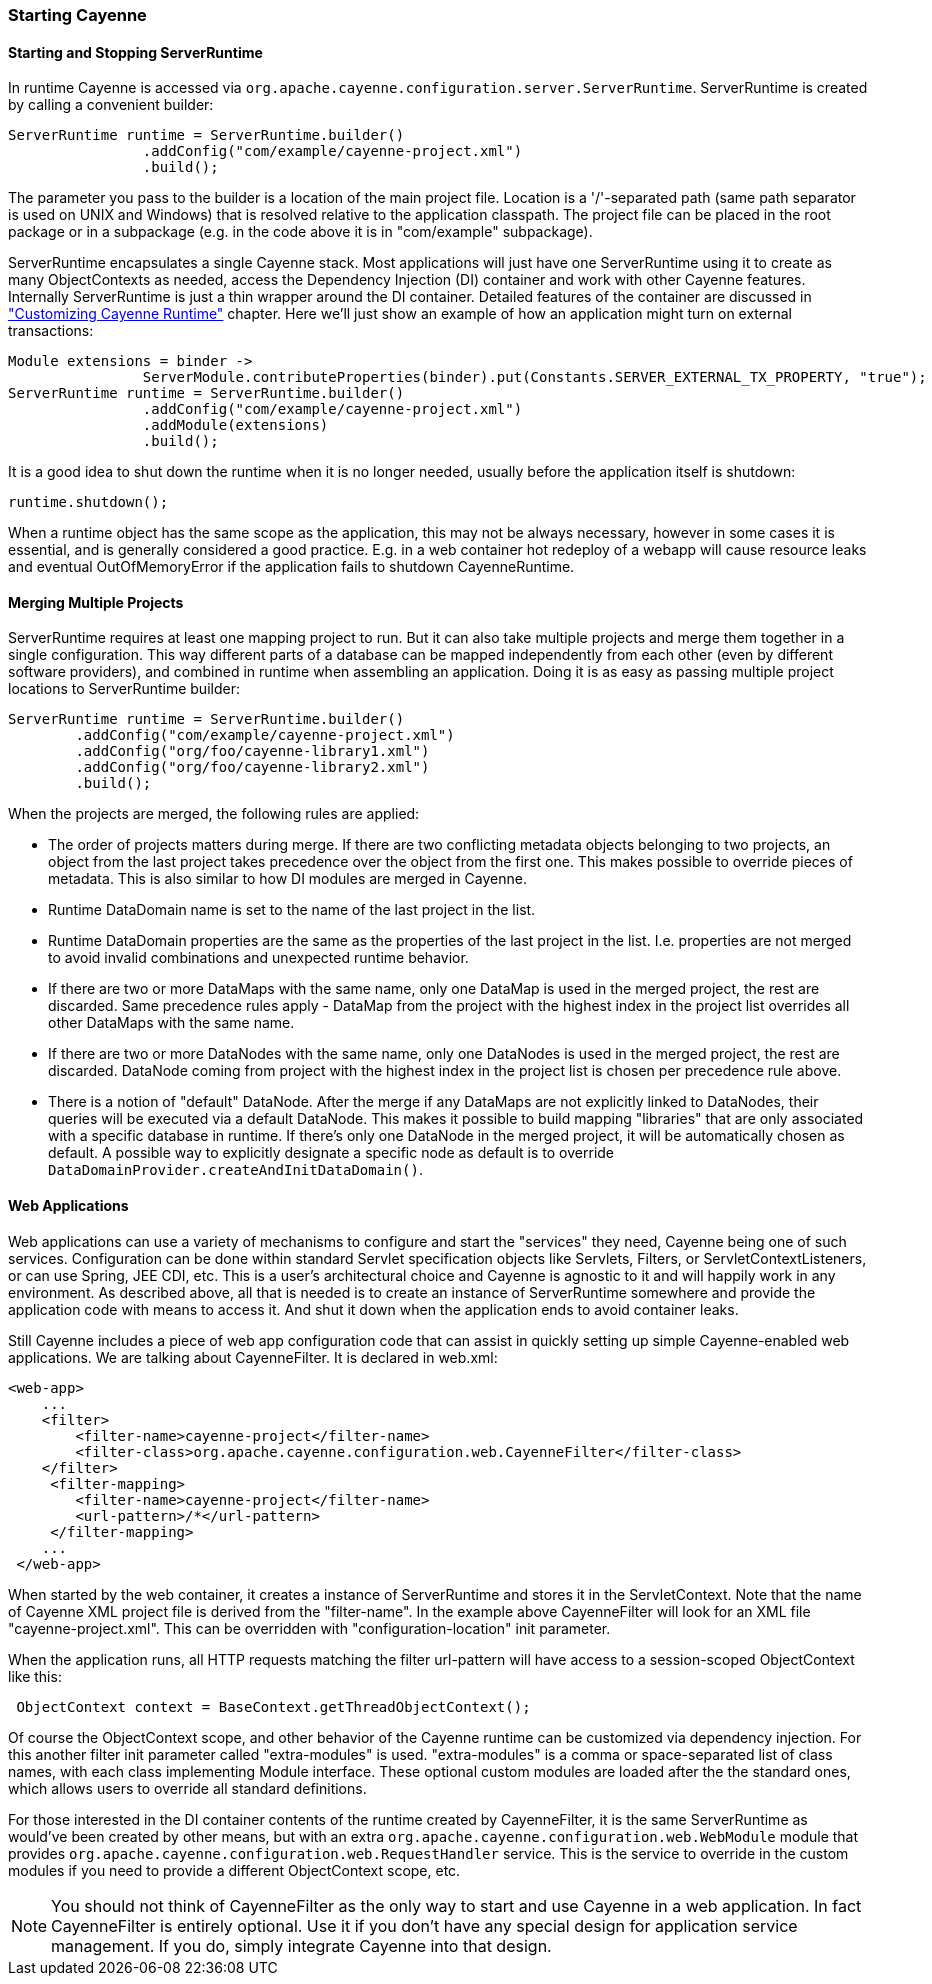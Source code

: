 // Licensed to the Apache Software Foundation (ASF) under one or more
// contributor license agreements. See the NOTICE file distributed with
// this work for additional information regarding copyright ownership.
// The ASF licenses this file to you under the Apache License, Version
// 2.0 (the "License"); you may not use this file except in compliance
// with the License. You may obtain a copy of the License at
//
// http://www.apache.org/licenses/LICENSE-2.0 Unless required by
// applicable law or agreed to in writing, software distributed under the
// License is distributed on an "AS IS" BASIS, WITHOUT WARRANTIES OR
// CONDITIONS OF ANY KIND, either express or implied. See the License for
// the specific language governing permissions and limitations under the
// License.

=== Starting Cayenne

==== Starting and Stopping ServerRuntime

In runtime Cayenne is accessed via `org.apache.cayenne.configuration.server.ServerRuntime`. ServerRuntime is created by calling a convenient builder:

[source, java]
----
ServerRuntime runtime = ServerRuntime.builder()
                .addConfig("com/example/cayenne-project.xml")
                .build();
----

The parameter you pass to the builder is a location of the main project file. Location is a '/'-separated path (same path separator is used on UNIX and Windows) that is resolved relative to the application classpath. The project file can be placed in the root package or in a subpackage (e.g. in the code above it is in "com/example" subpackage).

ServerRuntime encapsulates a single Cayenne stack. Most applications will just have one ServerRuntime using it to create as many ObjectContexts as needed, access the Dependency Injection (DI) container and work with other Cayenne features. Internally ServerRuntime is just a thin wrapper around the DI container. Detailed features of the container are discussed in xref:customize["Customizing Cayenne Runtime"] chapter. Here we'll just show an example of how an application might turn on external transactions:

[source, java]
----
Module extensions = binder ->
                ServerModule.contributeProperties(binder).put(Constants.SERVER_EXTERNAL_TX_PROPERTY, "true");
ServerRuntime runtime = ServerRuntime.builder()
                .addConfig("com/example/cayenne-project.xml")
                .addModule(extensions)
                .build();
----

It is a good idea to shut down the runtime when it is no longer needed, usually before the application itself is shutdown:

[source, java]
----
runtime.shutdown();
----


When a runtime object has the same scope as the application, this may not be always necessary, however in some cases it is essential, and is generally considered a good practice. E.g. in a web container hot redeploy of a webapp will cause resource leaks and eventual OutOfMemoryError if the application fails to shutdown CayenneRuntime.

==== Merging Multiple Projects

ServerRuntime requires at least one mapping project to run. But it can also take multiple projects and merge them together in a single configuration. This way different parts of a database can be mapped independently from each other (even by different software providers), and combined in runtime when assembling an application. Doing it is as easy as passing multiple project locations to ServerRuntime builder:

[source, java]
----
ServerRuntime runtime = ServerRuntime.builder()
        .addConfig("com/example/cayenne-project.xml")
        .addConfig("org/foo/cayenne-library1.xml")
        .addConfig("org/foo/cayenne-library2.xml")
        .build();
----

When the projects are merged, the following rules are applied:


- The order of projects matters during merge. If there are two conflicting metadata objects belonging to two projects, an object from the last project takes precedence over the object from the first one. This makes possible to override pieces of metadata. This is also similar to how DI modules are merged in Cayenne.

- Runtime DataDomain name is set to the name of the last project in the list.

- Runtime DataDomain properties are the same as the properties of the last project in the list. I.e. properties are not merged to avoid invalid combinations and unexpected runtime behavior.

- If there are two or more DataMaps with the same name, only one DataMap is used in the merged project, the rest are discarded. Same precedence rules apply - DataMap from the project with the highest index in the project list overrides all other DataMaps with the same name.

- If there are two or more DataNodes with the same name, only one DataNodes is used in the merged project, the rest are discarded. DataNode coming from project with the highest index in the project list is chosen per precedence rule above.

- There is a notion of "default" DataNode. After the merge if any DataMaps are not explicitly linked to DataNodes, their queries will be executed via a default DataNode. This makes it possible to build mapping "libraries" that are only associated with a specific database in runtime. If there's only one DataNode in the merged project, it will be automatically chosen as default. A possible way to explicitly designate a specific node as default is to override `DataDomainProvider.createAndInitDataDomain()`.

==== Web Applications

Web applications can use a variety of mechanisms to configure and start the "services" they need, Cayenne being one of such services. Configuration can be done within standard Servlet specification objects like Servlets, Filters, or ServletContextListeners, or can use Spring, JEE CDI, etc. This is a user's architectural choice and Cayenne is agnostic to it and will happily work in any environment. As described above, all that is needed is to create an instance of ServerRuntime somewhere and provide the application code with means to access it. And shut it down when the application ends to avoid container leaks.

Still Cayenne includes a piece of web app configuration code that can assist in quickly setting up simple Cayenne-enabled web applications. We are talking about CayenneFilter. It is declared in web.xml:

[source, XML]
----
<web-app>
    ...
    <filter>
        <filter-name>cayenne-project</filter-name>
        <filter-class>org.apache.cayenne.configuration.web.CayenneFilter</filter-class>
    </filter>
     <filter-mapping>
        <filter-name>cayenne-project</filter-name>
        <url-pattern>/*</url-pattern>
     </filter-mapping>
    ...
 </web-app>
----


When started by the web container, it creates a instance of ServerRuntime and stores it in the ServletContext. Note that the name of Cayenne XML project file is derived from the "filter-name". In the example above CayenneFilter will look for an XML file "cayenne-project.xml". This can be overridden with "configuration-location" init parameter.

When the application runs, all HTTP requests matching the filter url-pattern will have access to a session-scoped ObjectContext like this:

[source, java]
----
 ObjectContext context = BaseContext.getThreadObjectContext();
----

Of course the ObjectContext scope, and other behavior of the Cayenne runtime can be customized via dependency injection. For this another filter init parameter called "extra-modules" is used. "extra-modules" is a comma or space-separated list of class names, with each class implementing Module interface. These optional custom modules are loaded after the the standard ones, which allows users to override all standard definitions.

For those interested in the DI container contents of the runtime created by CayenneFilter, it is the same ServerRuntime as would've been created by other means, but with an extra `org.apache.cayenne.configuration.web.WebModule` module that provides `org.apache.cayenne.configuration.web.RequestHandler` service. This is the service to override in the custom modules if you need to provide a different ObjectContext scope, etc.


NOTE: You should not think of CayenneFilter as the only way to start and use Cayenne in a web application. In fact CayenneFilter is entirely optional. Use it if you don't have any special design for application service management. If you do, simply integrate Cayenne into that design.

